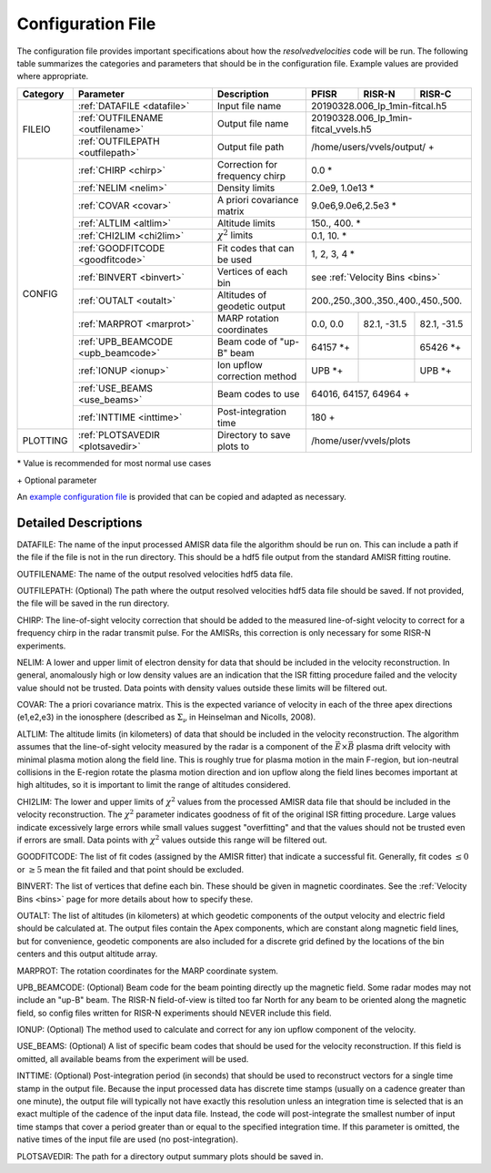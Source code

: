 .. _configfile:

Configuration File
==================

The configuration file provides important specifications about how the `resolvedvelocities` code will be run.  The following table summarizes the categories and parameters that should be in the configuration file.  Example values are provided where appropriate.

+----------+------------------------------------+--------------------------------+---------------+--------------+---------------+
| Category | Parameter                          | Description                    | PFISR         | RISR-N       | RISR-C        |
+==========+====================================+================================+===============+==============+===============+
| FILEIO   | :ref:`DATAFILE <datafile>`         | Input file name                | 20190328.006_lp_1min-fitcal.h5               |
|          +------------------------------------+--------------------------------+---------------+--------------+---------------+
|          | :ref:`OUTFILENAME <outfilename>`   | Output file name               | 20190328.006_lp_1min-fitcal_vvels.h5         |
|          +------------------------------------+--------------------------------+---------------+--------------+---------------+
|          | :ref:`OUTFILEPATH <outfilepath>`   | Output file path               | /home/users/vvels/output/ \+                 |
+----------+------------------------------------+--------------------------------+---------------+--------------+---------------+
| CONFIG   | :ref:`CHIRP <chirp>`               | Correction for frequency chirp | 0.0 \*                                       |
|          +------------------------------------+--------------------------------+---------------+--------------+---------------+
|          | :ref:`NELIM <nelim>`               | Density limits                 | 2.0e9, 1.0e13 \*                             |
|          +------------------------------------+--------------------------------+---------------+--------------+---------------+
|          | :ref:`COVAR <covar>`               | A priori covariance matrix     | 9.0e6,9.0e6,2.5e3 \*                         |
|          +------------------------------------+--------------------------------+---------------+--------------+---------------+
|          | :ref:`ALTLIM <altlim>`             | Altitude limits                | 150., 400. \*                                |
|          +------------------------------------+--------------------------------+---------------+--------------+---------------+
|          | :ref:`CHI2LIM <chi2lim>`           | :math:`\chi^2` limits          | 0.1, 10. \*                                  |
|          +------------------------------------+--------------------------------+---------------+--------------+---------------+
|          | :ref:`GOODFITCODE <goodfitcode>`   | Fit codes that can be used     | 1, 2, 3, 4 \*                                |
|          +------------------------------------+--------------------------------+---------------+--------------+---------------+
|          | :ref:`BINVERT <binvert>`           | Vertices of each bin           | see :ref:`Velocity Bins <bins>`              |
|          +------------------------------------+--------------------------------+---------------+--------------+---------------+
|          | :ref:`OUTALT <outalt>`             | Altitudes of geodetic output   | 200.,250.,300.,350.,400.,450.,500.           |
|          +------------------------------------+--------------------------------+---------------+--------------+---------------+
|          | :ref:`MARPROT <marprot>`           | MARP rotation coordinates      | 0.0, 0.0      | 82.1, -31.5  | 82.1, -31.5   |
|          +------------------------------------+--------------------------------+---------------+--------------+---------------+
|          | :ref:`UPB_BEAMCODE <upb_beamcode>` | Beam code of "up-B" beam       | 64157 \*\+    |              | 65426 \*\+    |
|          +------------------------------------+--------------------------------+---------------+--------------+---------------+
|          | :ref:`IONUP <ionup>`               | Ion upflow correction method   | UPB \*\+      |              | UPB \*\+      |
|          +------------------------------------+--------------------------------+---------------+--------------+---------------+
|          | :ref:`USE_BEAMS <use_beams>`       | Beam codes to use              | 64016, 64157, 64964 \+                       |
|          +------------------------------------+--------------------------------+---------------+--------------+---------------+
|          | :ref:`INTTIME <inttime>`           | Post-integration time          | 180 \+                                       |
+----------+------------------------------------+--------------------------------+---------------+--------------+---------------+
| PLOTTING | :ref:`PLOTSAVEDIR <plotsavedir>`   | Directory to save plots to     | /home/user/vvels/plots                       |
+----------+------------------------------------+--------------------------------+---------------+--------------+---------------+

\* Value is recommended for most normal use cases

\+ Optional parameter

An `example configuration file <https://github.com/amisr/resolvedvelocities/blob/develop/example_config.ini>`_ is provided that can be copied and adapted as necessary.


Detailed Descriptions
---------------------

.. _datafile:

DATAFILE: The name of the input processed AMISR data file the algorithm should be run on.  This can include a path if the file if the file is not in the run directory.  This should be a hdf5 file output from the standard AMISR fitting routine.

.. _outfilename:

OUTFILENAME: The name of the output resolved velocities hdf5 data file.

.. _outfilepath:

OUTFILEPATH: (Optional) The path where the output resolved velocities hdf5 data file should be saved.  If not provided, the file will be saved in the run directory.

.. _chirp:

CHIRP: The line-of-sight velocity correction that should be added to the measured line-of-sight velocity to correct for a frequency chirp in the radar transmit pulse.  For the AMISRs, this correction is only necessary for some RISR-N experiments.

.. _nelim:

NELIM: A lower and upper limit of electron density for data that should be included in the velocity reconstruction.  In general, anomalously high or low density values are an indication that the ISR fitting procedure failed and the velocity value should not be trusted.  Data points with density values outside these limits will be filtered out.

.. _covar:

COVAR: The a priori covariance matrix.  This is the expected variance of velocity in each of the three apex directions (e1,e2,e3) in the ionosphere (described as :math:`\Sigma_\nu` in Heinselman and Nicolls, 2008).

.. _altlim:

ALTLIM: The altitude limits (in kilometers) of data that should be included in the velocity reconstruction.  The algorithm assumes that the line-of-sight velocity measured by the radar is a component of the :math:`\vec{E}\times\vec{B}` plasma drift velocity with minimal plasma motion along the field line.  This is roughly true for plasma motion in the main F-region, but ion-neutral collisions in the E-region rotate the plasma motion direction and ion upflow along the field lines becomes important at high altitudes, so it is important to limit the range of altitudes considered.

.. _chi2lim:

CHI2LIM: The lower and upper limits of :math:`\chi^2` values from the processed AMISR data file that should be included in the velocity reconstruction.  The :math:`\chi^2` parameter indicates goodness of fit of the original ISR fitting procedure.  Large values indicate excessively large errors while small values suggest "overfitting" and that the values should not be trusted even if errors are small.  Data points with :math:`\chi^2` values outside this range will be filtered out.

.. _goodfitcode:

GOODFITCODE: The list of fit codes (assigned by the AMISR fitter) that indicate a successful fit.  Generally, fit codes :math:`\le 0` or :math:`\ge 5` mean the fit failed and that point should be excluded.

.. _binvert:

BINVERT: The list of vertices that define each bin.  These should be given in magnetic coordinates.  See the :ref:`Velocity Bins <bins>` page for more details about how to specify these.

.. _outalt:

OUTALT: The list of altitudes (in kilometers) at which geodetic components of the output velocity and electric field should be calculated at. The output files contain the Apex components, which are constant along magnetic field lines, but for convenience, geodetic components are also included for a discrete grid defined by the locations of the bin centers and this output altitude array.

.. _marprot:

MARPROT: The rotation coordinates for the MARP coordinate system.

.. _upb_beamcode:

UPB_BEAMCODE: (Optional) Beam code for the beam pointing directly up the magnetic field.  Some radar modes may not include an "up-B" beam.  The RISR-N field-of-view is tilted too far North for any beam to be oriented along the magnetic field, so config files written for RISR-N experiments should NEVER include this field.

.. _ionup:

IONUP: (Optional) The method used to calculate and correct for any ion upflow component of the velocity.

.. _use_beams:

USE_BEAMS: (Optional) A list of specific beam codes that should be used for the velocity reconstruction.  If this field is omitted, all available beams from the experiment will be used.

.. _inttime:

INTTIME: (Optional) Post-integration period (in seconds) that should be used to reconstruct vectors for a single time stamp in the output file.  Because the input processed data has discrete time stamps (usually on a cadence greater than one minute), the output file will typically not have exactly this resolution unless an integration time is selected that is an exact multiple of the cadence of the input data file.  Instead, the code will post-integrate the smallest number of input time stamps that cover a period greater than or equal to the specified integration time.  If this parameter is omitted, the native times of the input file are used (no post-integration).

.. _plotsavedir:

PLOTSAVEDIR: The path for a directory output summary plots should be saved in.
